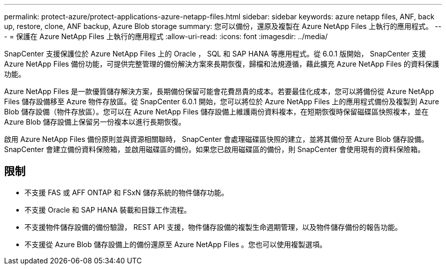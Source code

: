 ---
permalink: protect-azure/protect-applications-azure-netapp-files.html 
sidebar: sidebar 
keywords: azure netapp files, ANF, back up, restore, clone, ANF backup, Azure Blob storage 
summary: 您可以備份，還原及複製在 Azure NetApp Files 上執行的應用程式。 
---
= 保護在 Azure NetApp Files 上執行的應用程式
:allow-uri-read: 
:icons: font
:imagesdir: ../media/


[role="lead"]
SnapCenter 支援保護位於 Azure NetApp Files 上的 Oracle ， SQL 和 SAP HANA 等應用程式。從 6.0.1 版開始， SnapCenter 支援 Azure NetApp Files 備份功能，可提供完整管理的備份解決方案來長期恢復，歸檔和法規遵循，藉此擴充 Azure NetApp Files 的資料保護功能。

Azure NetApp Files 是一款優質儲存解決方案，長期備份保留可能會花費昂貴的成本。若要最佳化成本，您可以將備份從 Azure NetApp Files 儲存設備移至 Azure 物件存放區。從 SnapCenter 6.0.1 開始，您可以將位於 Azure NetApp Files 上的應用程式備份及複製到 Azure Blob 儲存設備（物件存放區）。您可以在 Azure NetApp Files 儲存設備上維護兩份資料複本，在短期恢復時保留磁碟區快照複本，並在 Azure Blob 儲存設備上保留另一份複本以進行長期恢復。

啟用 Azure NetApp Files 備份原則並與資源相關聯時， SnapCenter 會處理磁碟區快照的建立，並將其備份至 Azure Blob 儲存設備。SnapCenter 會建立備份資料保險箱，並啟用磁碟區的備份。如果您已啟用磁碟區的備份，則 SnapCenter 會使用現有的資料保險箱。



== 限制

* 不支援 FAS 或 AFF ONTAP 和 FSxN 儲存系統的物件儲存功能。
* 不支援 Oracle 和 SAP HANA 裝載和目錄工作流程。
* 不支援物件儲存設備的備份驗證， REST API 支援，物件儲存設備的複製生命週期管理，以及物件儲存備份的報告功能。
* 不支援從 Azure Blob 儲存設備上的備份還原至 Azure NetApp Files 。您也可以使用複製選項。

